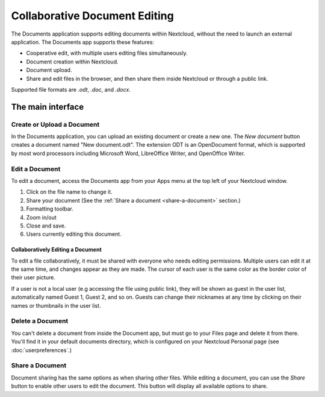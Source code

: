 Collaborative Document Editing
==============================

The Documents application supports editing documents within Nextcloud, without 
the need to launch an external application. The Documents app supports these 
features:

* Cooperative edit, with multiple users editing files simultaneously. 
* Document creation within Nextcloud.
* Document upload.
* Share and edit files in the browser, and then share them inside Nextcloud or 
  through a public link.

Supported file formats are `.odt`, `.doc`, and `.docx`.

The main interface
------------------

.. image:: images/oc_documents.png

Create or Upload a Document
~~~~~~~~~~~~~~~~~~~~~~~~~~~

In the Documents application, you can upload an existing document or create a 
new one. The *New document* button creates a document named "New 
document.odt". The extension ODT is an OpenDocument format, which is supported 
by most word processors including Microsoft Word, LibreOffice Writer, and 
OpenOffice Writer.

Edit a Document
~~~~~~~~~~~~~~~

To edit a document, access the Documents app from your Apps menu at the top 
left of your Nextcloud window. 

.. image:: images/oc_documents_edit.png

#. Click on the file name to change it.
#. Share your document (See the :ref:`Share a document 
   <share-a-document>` section.)
#. Formatting toolbar.
#. Zoom in/out
#. Close and save.
#. Users currently editing this document.

Collaboratively Editing a Document
^^^^^^^^^^^^^^^^^^^^^^^^^^^^^^^^^^

To edit a file collaboratively, it must be shared with everyone who needs 
editing permissions. Multiple users can edit it at the same time, and changes 
appear as they are made. The cursor of each user is the same color as the 
border color of their user picture.

If a user is not a local user (e.g accessing the file using public link), they
will be shown as guest in the user list, automatically named Guest 1, Guest 2, 
and so on. Guests can change their nicknames at any time by clicking on their
names or thumbnails in the user list.

Delete a Document
~~~~~~~~~~~~~~~~~

You can't delete a document from inside the Document app, but must go to your 
Files page and delete it from there. You'll find it in your default documents 
directory, which is configured on your Nextcloud Personal page (see 
:doc:`userpreferences`.)

.. _share-a-document:

Share a Document
~~~~~~~~~~~~~~~~

Document sharing has the same options as when sharing other files. While editing 
a document, you can use the *Share* button to enable other users to edit the 
document. This button will display all available options to share.

